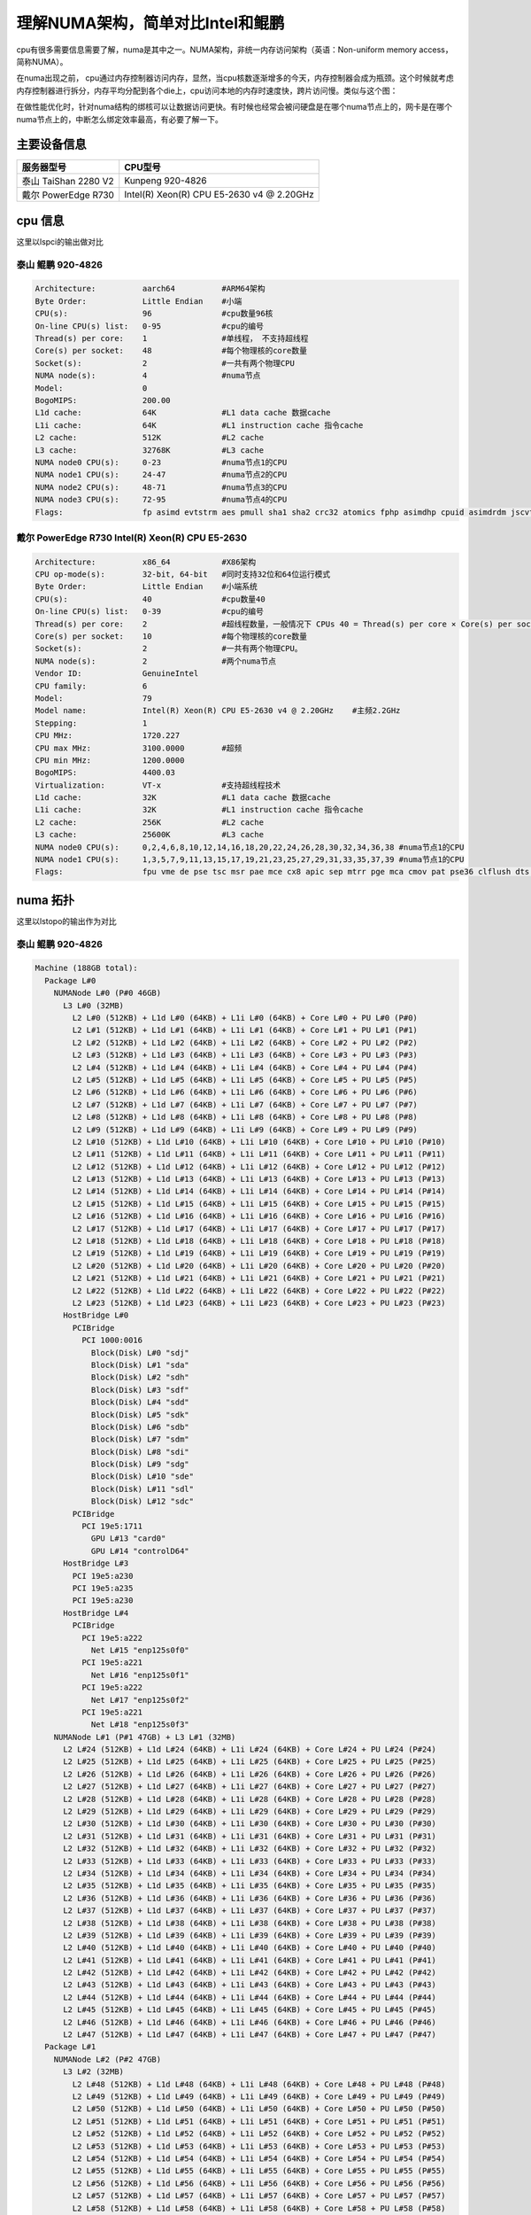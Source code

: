 **********************************
理解NUMA架构，简单对比Intel和鲲鹏
**********************************

cpu有很多需要信息需要了解，numa是其中之一。NUMA架构，非统一内存访问架构（英语：Non-uniform memory access，简称NUMA）。

在numa出现之前， cpu通过内存控制器访问内存，显然，当cpu核数逐渐增多的今天，内存控制器会成为瓶颈。这个时候就考虑内存控制器进行拆分，内存平均分配到各个die上，cpu访问本地的内存时速度快，跨片访问慢。类似与这个图：
|numa示意|

在做性能优化时，针对numa结构的绑核可以让数据访问更快。有时候也经常会被问硬盘是在哪个numa节点上的，网卡是在哪个numa节点上的，中断怎么绑定效率最高，有必要了解一下。

主要设备信息
============

==================== =========================================
服务器型号           CPU型号
==================== =========================================
泰山 TaiShan 2280 V2 Kunpeng 920-4826
戴尔 PowerEdge R730  Intel(R) Xeon(R) CPU E5-2630 v4 @ 2.20GHz
==================== =========================================

cpu 信息
========

这里以lspci的输出做对比 

泰山 鲲鹏 920-4826
----------------------------

.. code:: console

   Architecture:          aarch64          #ARM64架构
   Byte Order:            Little Endian    #小端
   CPU(s):                96               #cpu数量96核
   On-line CPU(s) list:   0-95             #cpu的编号
   Thread(s) per core:    1                #单线程， 不支持超线程
   Core(s) per socket:    48               #每个物理核的core数量
   Socket(s):             2                #一共有两个物理CPU
   NUMA node(s):          4                #numa节点
   Model:                 0
   BogoMIPS:              200.00
   L1d cache:             64K              #L1 data cache 数据cache
   L1i cache:             64K              #L1 instruction cache 指令cache
   L2 cache:              512K             #L2 cache
   L3 cache:              32768K           #L3 cache
   NUMA node0 CPU(s):     0-23             #numa节点1的CPU
   NUMA node1 CPU(s):     24-47            #numa节点2的CPU
   NUMA node2 CPU(s):     48-71            #numa节点3的CPU
   NUMA node3 CPU(s):     72-95            #numa节点4的CPU
   Flags:                 fp asimd evtstrm aes pmull sha1 sha2 crc32 atomics fphp asimdhp cpuid asimdrdm jscvt fcma dcpop

戴尔 PowerEdge R730 Intel(R) Xeon(R) CPU E5-2630
--------------------------------------------------

.. code-block:: console 

   Architecture:          x86_64           #X86架构
   CPU op-mode(s):        32-bit, 64-bit   #同时支持32位和64位运行模式
   Byte Order:            Little Endian    #小端系统
   CPU(s):                40               #cpu数量40
   On-line CPU(s) list:   0-39             #cpu的编号
   Thread(s) per core:    2                #超线程数量，一般情况下 CPUs 40 = Thread(s) per core × Core(s) per socket × Socket(s)
   Core(s) per socket:    10               #每个物理核的core数量
   Socket(s):             2                #一共有两个物理CPU。
   NUMA node(s):          2                #两个numa节点
   Vendor ID:             GenuineIntel
   CPU family:            6
   Model:                 79
   Model name:            Intel(R) Xeon(R) CPU E5-2630 v4 @ 2.20GHz    #主频2.2GHz
   Stepping:              1
   CPU MHz:               1720.227
   CPU max MHz:           3100.0000        #超频
   CPU min MHz:           1200.0000
   BogoMIPS:              4400.03
   Virtualization:        VT-x             #支持超线程技术
   L1d cache:             32K              #L1 data cache 数据cache
   L1i cache:             32K              #L1 instruction cache 指令cache
   L2 cache:              256K             #L2 cache
   L3 cache:              25600K           #L3 cache
   NUMA node0 CPU(s):     0,2,4,6,8,10,12,14,16,18,20,22,24,26,28,30,32,34,36,38 #numa节点1的CPU
   NUMA node1 CPU(s):     1,3,5,7,9,11,13,15,17,19,21,23,25,27,29,31,33,35,37,39 #numa节点1的CPU
   Flags:                 fpu vme de pse tsc msr pae mce cx8 apic sep mtrr pge mca cmov pat pse36 clflush dts acpi mmx fxsr sse sse2 ss ht tm pbe syscall nx pdpe1gb rdtscp lm constant_tsc arch_perfmon pebs bts rep_good nopl xtopology nonstop_tsc aperfmperf eagerfpu pni pclmulqdq dtes64 monitor ds_cpl vmx smx est tm2 ssse3 sdbg fma cx16 xtpr pdcm pcid dca sse4_1 sse4_2 x2apic movbe popcnt tsc_deadline_timer aes xsave avx f16c rdrand lahf_lm abm 3dnowprefetch epb cat_l3 cdp_l3 intel_pt ibrs ibpb stibp tpr_shadow vnmi flexpriority ept vpid fsgsbase tsc_adjust bmi1 hle avx2 smep bmi2 erms invpcid rtm cqm rdt_a rdseed adx smap xsaveopt cqm_llc cqm_occup_llc cqm_mbm_total cqm_mbm_local dtherm ida arat pln pts spec_ctrl intel_stibp

numa 拓扑
=========

这里以lstopo的输出作为对比

泰山 鲲鹏 920-4826
--------------------------

.. code-block:: console

   Machine (188GB total):
     Package L#0
       NUMANode L#0 (P#0 46GB)
         L3 L#0 (32MB)
           L2 L#0 (512KB) + L1d L#0 (64KB) + L1i L#0 (64KB) + Core L#0 + PU L#0 (P#0)
           L2 L#1 (512KB) + L1d L#1 (64KB) + L1i L#1 (64KB) + Core L#1 + PU L#1 (P#1)
           L2 L#2 (512KB) + L1d L#2 (64KB) + L1i L#2 (64KB) + Core L#2 + PU L#2 (P#2)
           L2 L#3 (512KB) + L1d L#3 (64KB) + L1i L#3 (64KB) + Core L#3 + PU L#3 (P#3)
           L2 L#4 (512KB) + L1d L#4 (64KB) + L1i L#4 (64KB) + Core L#4 + PU L#4 (P#4)
           L2 L#5 (512KB) + L1d L#5 (64KB) + L1i L#5 (64KB) + Core L#5 + PU L#5 (P#5)
           L2 L#6 (512KB) + L1d L#6 (64KB) + L1i L#6 (64KB) + Core L#6 + PU L#6 (P#6)
           L2 L#7 (512KB) + L1d L#7 (64KB) + L1i L#7 (64KB) + Core L#7 + PU L#7 (P#7)
           L2 L#8 (512KB) + L1d L#8 (64KB) + L1i L#8 (64KB) + Core L#8 + PU L#8 (P#8)
           L2 L#9 (512KB) + L1d L#9 (64KB) + L1i L#9 (64KB) + Core L#9 + PU L#9 (P#9)
           L2 L#10 (512KB) + L1d L#10 (64KB) + L1i L#10 (64KB) + Core L#10 + PU L#10 (P#10)
           L2 L#11 (512KB) + L1d L#11 (64KB) + L1i L#11 (64KB) + Core L#11 + PU L#11 (P#11)
           L2 L#12 (512KB) + L1d L#12 (64KB) + L1i L#12 (64KB) + Core L#12 + PU L#12 (P#12)
           L2 L#13 (512KB) + L1d L#13 (64KB) + L1i L#13 (64KB) + Core L#13 + PU L#13 (P#13)
           L2 L#14 (512KB) + L1d L#14 (64KB) + L1i L#14 (64KB) + Core L#14 + PU L#14 (P#14)
           L2 L#15 (512KB) + L1d L#15 (64KB) + L1i L#15 (64KB) + Core L#15 + PU L#15 (P#15)
           L2 L#16 (512KB) + L1d L#16 (64KB) + L1i L#16 (64KB) + Core L#16 + PU L#16 (P#16)
           L2 L#17 (512KB) + L1d L#17 (64KB) + L1i L#17 (64KB) + Core L#17 + PU L#17 (P#17)
           L2 L#18 (512KB) + L1d L#18 (64KB) + L1i L#18 (64KB) + Core L#18 + PU L#18 (P#18)
           L2 L#19 (512KB) + L1d L#19 (64KB) + L1i L#19 (64KB) + Core L#19 + PU L#19 (P#19)
           L2 L#20 (512KB) + L1d L#20 (64KB) + L1i L#20 (64KB) + Core L#20 + PU L#20 (P#20)
           L2 L#21 (512KB) + L1d L#21 (64KB) + L1i L#21 (64KB) + Core L#21 + PU L#21 (P#21)
           L2 L#22 (512KB) + L1d L#22 (64KB) + L1i L#22 (64KB) + Core L#22 + PU L#22 (P#22)
           L2 L#23 (512KB) + L1d L#23 (64KB) + L1i L#23 (64KB) + Core L#23 + PU L#23 (P#23)
         HostBridge L#0
           PCIBridge
             PCI 1000:0016
               Block(Disk) L#0 "sdj"
               Block(Disk) L#1 "sda"
               Block(Disk) L#2 "sdh"
               Block(Disk) L#3 "sdf"
               Block(Disk) L#4 "sdd"
               Block(Disk) L#5 "sdk"
               Block(Disk) L#6 "sdb"
               Block(Disk) L#7 "sdm"
               Block(Disk) L#8 "sdi"
               Block(Disk) L#9 "sdg"
               Block(Disk) L#10 "sde"
               Block(Disk) L#11 "sdl"
               Block(Disk) L#12 "sdc"
           PCIBridge
             PCI 19e5:1711
               GPU L#13 "card0"
               GPU L#14 "controlD64"
         HostBridge L#3
           PCI 19e5:a230
           PCI 19e5:a235
           PCI 19e5:a230
         HostBridge L#4
           PCIBridge
             PCI 19e5:a222
               Net L#15 "enp125s0f0"
             PCI 19e5:a221
               Net L#16 "enp125s0f1"
             PCI 19e5:a222
               Net L#17 "enp125s0f2"
             PCI 19e5:a221
               Net L#18 "enp125s0f3"
       NUMANode L#1 (P#1 47GB) + L3 L#1 (32MB)
         L2 L#24 (512KB) + L1d L#24 (64KB) + L1i L#24 (64KB) + Core L#24 + PU L#24 (P#24)
         L2 L#25 (512KB) + L1d L#25 (64KB) + L1i L#25 (64KB) + Core L#25 + PU L#25 (P#25)
         L2 L#26 (512KB) + L1d L#26 (64KB) + L1i L#26 (64KB) + Core L#26 + PU L#26 (P#26)
         L2 L#27 (512KB) + L1d L#27 (64KB) + L1i L#27 (64KB) + Core L#27 + PU L#27 (P#27)
         L2 L#28 (512KB) + L1d L#28 (64KB) + L1i L#28 (64KB) + Core L#28 + PU L#28 (P#28)
         L2 L#29 (512KB) + L1d L#29 (64KB) + L1i L#29 (64KB) + Core L#29 + PU L#29 (P#29)
         L2 L#30 (512KB) + L1d L#30 (64KB) + L1i L#30 (64KB) + Core L#30 + PU L#30 (P#30)
         L2 L#31 (512KB) + L1d L#31 (64KB) + L1i L#31 (64KB) + Core L#31 + PU L#31 (P#31)
         L2 L#32 (512KB) + L1d L#32 (64KB) + L1i L#32 (64KB) + Core L#32 + PU L#32 (P#32)
         L2 L#33 (512KB) + L1d L#33 (64KB) + L1i L#33 (64KB) + Core L#33 + PU L#33 (P#33)
         L2 L#34 (512KB) + L1d L#34 (64KB) + L1i L#34 (64KB) + Core L#34 + PU L#34 (P#34)
         L2 L#35 (512KB) + L1d L#35 (64KB) + L1i L#35 (64KB) + Core L#35 + PU L#35 (P#35)
         L2 L#36 (512KB) + L1d L#36 (64KB) + L1i L#36 (64KB) + Core L#36 + PU L#36 (P#36)
         L2 L#37 (512KB) + L1d L#37 (64KB) + L1i L#37 (64KB) + Core L#37 + PU L#37 (P#37)
         L2 L#38 (512KB) + L1d L#38 (64KB) + L1i L#38 (64KB) + Core L#38 + PU L#38 (P#38)
         L2 L#39 (512KB) + L1d L#39 (64KB) + L1i L#39 (64KB) + Core L#39 + PU L#39 (P#39)
         L2 L#40 (512KB) + L1d L#40 (64KB) + L1i L#40 (64KB) + Core L#40 + PU L#40 (P#40)
         L2 L#41 (512KB) + L1d L#41 (64KB) + L1i L#41 (64KB) + Core L#41 + PU L#41 (P#41)
         L2 L#42 (512KB) + L1d L#42 (64KB) + L1i L#42 (64KB) + Core L#42 + PU L#42 (P#42)
         L2 L#43 (512KB) + L1d L#43 (64KB) + L1i L#43 (64KB) + Core L#43 + PU L#43 (P#43)
         L2 L#44 (512KB) + L1d L#44 (64KB) + L1i L#44 (64KB) + Core L#44 + PU L#44 (P#44)
         L2 L#45 (512KB) + L1d L#45 (64KB) + L1i L#45 (64KB) + Core L#45 + PU L#45 (P#45)
         L2 L#46 (512KB) + L1d L#46 (64KB) + L1i L#46 (64KB) + Core L#46 + PU L#46 (P#46)
         L2 L#47 (512KB) + L1d L#47 (64KB) + L1i L#47 (64KB) + Core L#47 + PU L#47 (P#47)
     Package L#1
       NUMANode L#2 (P#2 47GB)
         L3 L#2 (32MB)
           L2 L#48 (512KB) + L1d L#48 (64KB) + L1i L#48 (64KB) + Core L#48 + PU L#48 (P#48)
           L2 L#49 (512KB) + L1d L#49 (64KB) + L1i L#49 (64KB) + Core L#49 + PU L#49 (P#49)
           L2 L#50 (512KB) + L1d L#50 (64KB) + L1i L#50 (64KB) + Core L#50 + PU L#50 (P#50)
           L2 L#51 (512KB) + L1d L#51 (64KB) + L1i L#51 (64KB) + Core L#51 + PU L#51 (P#51)
           L2 L#52 (512KB) + L1d L#52 (64KB) + L1i L#52 (64KB) + Core L#52 + PU L#52 (P#52)
           L2 L#53 (512KB) + L1d L#53 (64KB) + L1i L#53 (64KB) + Core L#53 + PU L#53 (P#53)
           L2 L#54 (512KB) + L1d L#54 (64KB) + L1i L#54 (64KB) + Core L#54 + PU L#54 (P#54)
           L2 L#55 (512KB) + L1d L#55 (64KB) + L1i L#55 (64KB) + Core L#55 + PU L#55 (P#55)
           L2 L#56 (512KB) + L1d L#56 (64KB) + L1i L#56 (64KB) + Core L#56 + PU L#56 (P#56)
           L2 L#57 (512KB) + L1d L#57 (64KB) + L1i L#57 (64KB) + Core L#57 + PU L#57 (P#57)
           L2 L#58 (512KB) + L1d L#58 (64KB) + L1i L#58 (64KB) + Core L#58 + PU L#58 (P#58)
           L2 L#59 (512KB) + L1d L#59 (64KB) + L1i L#59 (64KB) + Core L#59 + PU L#59 (P#59)
           L2 L#60 (512KB) + L1d L#60 (64KB) + L1i L#60 (64KB) + Core L#60 + PU L#60 (P#60)
           L2 L#61 (512KB) + L1d L#61 (64KB) + L1i L#61 (64KB) + Core L#61 + PU L#61 (P#61)
           L2 L#62 (512KB) + L1d L#62 (64KB) + L1i L#62 (64KB) + Core L#62 + PU L#62 (P#62)
           L2 L#63 (512KB) + L1d L#63 (64KB) + L1i L#63 (64KB) + Core L#63 + PU L#63 (P#63)
           L2 L#64 (512KB) + L1d L#64 (64KB) + L1i L#64 (64KB) + Core L#64 + PU L#64 (P#64)
           L2 L#65 (512KB) + L1d L#65 (64KB) + L1i L#65 (64KB) + Core L#65 + PU L#65 (P#65)
           L2 L#66 (512KB) + L1d L#66 (64KB) + L1i L#66 (64KB) + Core L#66 + PU L#66 (P#66)
           L2 L#67 (512KB) + L1d L#67 (64KB) + L1i L#67 (64KB) + Core L#67 + PU L#67 (P#67)
           L2 L#68 (512KB) + L1d L#68 (64KB) + L1i L#68 (64KB) + Core L#68 + PU L#68 (P#68)
           L2 L#69 (512KB) + L1d L#69 (64KB) + L1i L#69 (64KB) + Core L#69 + PU L#69 (P#69)
           L2 L#70 (512KB) + L1d L#70 (64KB) + L1i L#70 (64KB) + Core L#70 + PU L#70 (P#70)
           L2 L#71 (512KB) + L1d L#71 (64KB) + L1i L#71 (64KB) + Core L#71 + PU L#71 (P#71)
         HostBridge L#6
           PCIBridge
             PCIBridge
               PCIBridge
                 PCI 19e5:1822
                   Net L#19 "enp131s0"
               PCIBridge
                 PCI 19e5:1822
                   Net L#20 "enp132s0"
               PCIBridge
                 PCI 19e5:1822
                   Net L#21 "enp133s0"
               PCIBridge
                 PCI 19e5:1822
                   Net L#22 "enp134s0"
           PCIBridge
             PCI 19e5:3714
           PCIBridge
             PCI 19e5:3714
           PCIBridge
             PCIBridge
               PCIBridge
                 PCI 19e5:1822
                   Net L#23 "enp141s0"
               PCIBridge
                 PCI 19e5:1822
                   Net L#24 "enp142s0"
               PCIBridge
                 PCI 19e5:1822
                   Net L#25 "enp143s0"
               PCIBridge
                 PCI 19e5:1822
                   Net L#26 "enp144s0"
         HostBridge L#21
           PCI 19e5:a230
           PCI 19e5:a235
           PCI 19e5:a230
       NUMANode L#3 (P#3 47GB) + L3 L#3 (32MB)
         L2 L#72 (512KB) + L1d L#72 (64KB) + L1i L#72 (64KB) + Core L#72 + PU L#72 (P#72)
         L2 L#73 (512KB) + L1d L#73 (64KB) + L1i L#73 (64KB) + Core L#73 + PU L#73 (P#73)
         L2 L#74 (512KB) + L1d L#74 (64KB) + L1i L#74 (64KB) + Core L#74 + PU L#74 (P#74)
         L2 L#75 (512KB) + L1d L#75 (64KB) + L1i L#75 (64KB) + Core L#75 + PU L#75 (P#75)
         L2 L#76 (512KB) + L1d L#76 (64KB) + L1i L#76 (64KB) + Core L#76 + PU L#76 (P#76)
         L2 L#77 (512KB) + L1d L#77 (64KB) + L1i L#77 (64KB) + Core L#77 + PU L#77 (P#77)
         L2 L#78 (512KB) + L1d L#78 (64KB) + L1i L#78 (64KB) + Core L#78 + PU L#78 (P#78)
         L2 L#79 (512KB) + L1d L#79 (64KB) + L1i L#79 (64KB) + Core L#79 + PU L#79 (P#79)
         L2 L#80 (512KB) + L1d L#80 (64KB) + L1i L#80 (64KB) + Core L#80 + PU L#80 (P#80)
         L2 L#81 (512KB) + L1d L#81 (64KB) + L1i L#81 (64KB) + Core L#81 + PU L#81 (P#81)
         L2 L#82 (512KB) + L1d L#82 (64KB) + L1i L#82 (64KB) + Core L#82 + PU L#82 (P#82)
         L2 L#83 (512KB) + L1d L#83 (64KB) + L1i L#83 (64KB) + Core L#83 + PU L#83 (P#83)
         L2 L#84 (512KB) + L1d L#84 (64KB) + L1i L#84 (64KB) + Core L#84 + PU L#84 (P#84)
         L2 L#85 (512KB) + L1d L#85 (64KB) + L1i L#85 (64KB) + Core L#85 + PU L#85 (P#85)
         L2 L#86 (512KB) + L1d L#86 (64KB) + L1i L#86 (64KB) + Core L#86 + PU L#86 (P#86)
         L2 L#87 (512KB) + L1d L#87 (64KB) + L1i L#87 (64KB) + Core L#87 + PU L#87 (P#87)
         L2 L#88 (512KB) + L1d L#88 (64KB) + L1i L#88 (64KB) + Core L#88 + PU L#88 (P#88)
         L2 L#89 (512KB) + L1d L#89 (64KB) + L1i L#89 (64KB) + Core L#89 + PU L#89 (P#89)
         L2 L#90 (512KB) + L1d L#90 (64KB) + L1i L#90 (64KB) + Core L#90 + PU L#90 (P#90)
         L2 L#91 (512KB) + L1d L#91 (64KB) + L1i L#91 (64KB) + Core L#91 + PU L#91 (P#91)
         L2 L#92 (512KB) + L1d L#92 (64KB) + L1i L#92 (64KB) + Core L#92 + PU L#92 (P#92)
         L2 L#93 (512KB) + L1d L#93 (64KB) + L1i L#93 (64KB) + Core L#93 + PU L#93 (P#93)
         L2 L#94 (512KB) + L1d L#94 (64KB) + L1i L#94 (64KB) + Core L#94 + PU L#94 (P#94)
         L2 L#95 (512KB) + L1d L#95 (64KB) + L1i L#95 (64KB) + Core L#95 + PU L#95 (P#95)
     Misc(MemoryModule)
     Misc(MemoryModule)
     Misc(MemoryModule)
     Misc(MemoryModule)
     Misc(MemoryModule)
     Misc(MemoryModule)
     Misc(MemoryModule)
     Misc(MemoryModule)
     Misc(MemoryModule)
     Misc(MemoryModule)
     Misc(MemoryModule)
     Misc(MemoryModule)
     Misc(MemoryModule)
     Misc(MemoryModule)
     Misc(MemoryModule)
     Misc(MemoryModule)
     Misc(MemoryModule)
     Misc(MemoryModule)
     Misc(MemoryModule)
     Misc(MemoryModule)
     Misc(MemoryModule)
     Misc(MemoryModule)
     Misc(MemoryModule)
     Misc(MemoryModule)
     Misc(MemoryModule)
     Misc(MemoryModule)
     Misc(MemoryModule)
     Misc(MemoryModule)
     Misc(MemoryModule)
     Misc(MemoryModule)
     Misc(MemoryModule)
     Misc(MemoryModule)
   [root@ARM server home]#

拓扑图是：
| |lstopo|

解读一下：

| ``Machine (188GB total)`` 主机188GB内存。 可以用free -g命令进行确认
| ``Package L#0`` 独立的物理CPU封装， 这台服务器上有4826有两个CPU。
  整个服务器一共64核
| ``Package L#0`` 独立的物理CPU封装， 这台服务器上有4826有两个CPU。
  整个服务器一共64核
| ``NUMANode L#0 (P#0 46GB)`` numa node 0，
  由46G直连内存。暂时不明白为什么是47GB
| ``NUMANode L#1 (P#1 47GB)`` numa node 0， 由47G直连内存
| ``NUMANode L#2 (P#2 47GB)`` numa node 0， 由47G直连内存
| ``NUMANode L#3 (P#3 47GB)`` numa node 0， 由47G直连内存
| ``L3 L#0 (32MB)`` node 0 的L3 cache，32MB
| ``L3 L#1 (32MB)`` node 1 的L3 cache，32MB
| ``L3 L#2 (32MB)`` node 2 的L3 cache，32MB
| ``L3 L#3 (32MB)`` node 3 的L3 cache，32MB
| ``L2 L#0 (512KB) + L1d L#0 (64KB) + L1i L#0 (64KB) + Core L#0 + PU L#0 (P#0)``
| 一行代表一个核心，L#i = Instruction Cache, L#d表示 Data Cache. L1 = a
  Level 1 cache. “PU P#” = Processing Unit Processor
  可以看到每个node上挂了24个CPU,一共4个numa节点96个CPU
| ``HostBridge L#0`` 主桥 可以看到不是每个CPU下面都挂了一样的主桥
| ``HostBridge L#3`` 主桥
| ``HostBridge L#4`` 主桥
| ``HostBridge L#6`` 主桥
| ``HostBridge L#21``\ 主桥
| ``Block(Disk) L#0 "sdj"``
  挂在PCI主桥下的硬盘，可以根据pci地址进行查询：lspci -nn\| grep
  1000:0016
| ``Net L#15 "enp125s0f0"`` 这个是板载网卡。
| ``Net L#25 "enp143s0`` 这个是1822网卡，可以根据pci地址查询：lspci -nn
  \| grep 19e5:1822,如下文 ``Misc(MemoryModule)`` 内存插槽数量

.. code-block:: console

   [root@ARM server home]# lspci -nn | grep 19e5:1822
   83:00.0 Ethernet controller [0200]: Huawei Technologies Co., Ltd. Hi1822 Family (4*25GE) [19e5:1822] (rev 45)
   84:00.0 Ethernet controller [0200]: Huawei Technologies Co., Ltd. Hi1822 Family (4*25GE) [19e5:1822] (rev 45)
   85:00.0 Ethernet controller [0200]: Huawei Technologies Co., Ltd. Hi1822 Family (4*25GE) [19e5:1822] (rev 45)
   86:00.0 Ethernet controller [0200]: Huawei Technologies Co., Ltd. Hi1822 Family (4*25GE) [19e5:1822] (rev 45)
   8d:00.0 Ethernet controller [0200]: Huawei Technologies Co., Ltd. Hi1822 Family (4*25GE) [19e5:1822] (rev 45)
   8e:00.0 Ethernet controller [0200]: Huawei Technologies Co., Ltd. Hi1822 Family (4*25GE) [19e5:1822] (rev 45)
   8f:00.0 Ethernet controller [0200]: Huawei Technologies Co., Ltd. Hi1822 Family (4*25GE) [19e5:1822] (rev 45)
   90:00.0 Ethernet controller [0200]: Huawei Technologies Co., Ltd. Hi1822 Family (4*25GE) [19e5:1822] (rev 45)

.. _戴尔-poweredge-r730-intelr-xeonr-cpu-e5-2630-1:

戴尔 PowerEdge R730 Intel(R) Xeon(R) CPU E5-2630
~~~~~~~~~~~~~~~~~~~~~~~~~~~~~~~~~~~~~~~~~~~~~~~~

.. code-block:: console

   Machine (128GB total):
     NUMANode L#0 (P#0 64GB)
       Package L#0 + L3 L#0 (25MB)
         L2 L#0 (256KB) + L1d L#0 (32KB) + L1i L#0 (32KB) + Core L#0
           PU L#0 (P#0)
           PU L#1 (P#20)
         L2 L#1 (256KB) + L1d L#1 (32KB) + L1i L#1 (32KB) + Core L#1
           PU L#2 (P#2)
           PU L#3 (P#22)
         L2 L#2 (256KB) + L1d L#2 (32KB) + L1i L#2 (32KB) + Core L#2
           PU L#4 (P#4)
           PU L#5 (P#24)
         L2 L#3 (256KB) + L1d L#3 (32KB) + L1i L#3 (32KB) + Core L#3
           PU L#6 (P#6)
           PU L#7 (P#26)
         L2 L#4 (256KB) + L1d L#4 (32KB) + L1i L#4 (32KB) + Core L#4
           PU L#8 (P#8)
           PU L#9 (P#28)
         L2 L#5 (256KB) + L1d L#5 (32KB) + L1i L#5 (32KB) + Core L#5
           PU L#10 (P#10)
           PU L#11 (P#30)
         L2 L#6 (256KB) + L1d L#6 (32KB) + L1i L#6 (32KB) + Core L#6
           PU L#12 (P#12)
           PU L#13 (P#32)
         L2 L#7 (256KB) + L1d L#7 (32KB) + L1i L#7 (32KB) + Core L#7
           PU L#14 (P#14)
           PU L#15 (P#34)
         L2 L#8 (256KB) + L1d L#8 (32KB) + L1i L#8 (32KB) + Core L#8
           PU L#16 (P#16)
           PU L#17 (P#36)
         L2 L#9 (256KB) + L1d L#9 (32KB) + L1i L#9 (32KB) + Core L#9
           PU L#18 (P#18)
           PU L#19 (P#38)
       HostBridge L#0
         PCIBridge
           PCI 1000:005d
             Block(Disk) L#0 "sda"
             Block(Disk) L#1 "sdb"
         PCIBridge
           PCI 8086:154d
             Net L#2 "p7p1"
           PCI 8086:154d
             Net L#3 "p7p2"
         PCIBridge
           PCI 14e4:165f
             Net L#4 "em3"
           PCI 14e4:165f
             Net L#5 "em4"
         PCIBridge
           PCI 14e4:165f
             Net L#6 "em1"
           PCI 14e4:165f
             Net L#7 "em2"
         PCIBridge
           PCI 8086:154d
             Net L#8 "p5p1"
           PCI 8086:154d
             Net L#9 "p5p2"
         PCI 8086:8d62
         PCIBridge
           PCIBridge
             PCIBridge
               PCIBridge
                 PCI 102b:0534
                   GPU L#10 "card0"
                   GPU L#11 "controlD64"
         PCI 8086:8d02
           Block(Removable Media Device) L#12 "sr0"
     NUMANode L#1 (P#1 64GB)
       Package L#1 + L3 L#1 (25MB)
         L2 L#10 (256KB) + L1d L#10 (32KB) + L1i L#10 (32KB) + Core L#10
           PU L#20 (P#1)
           PU L#21 (P#21)
         L2 L#11 (256KB) + L1d L#11 (32KB) + L1i L#11 (32KB) + Core L#11
           PU L#22 (P#3)
           PU L#23 (P#23)
         L2 L#12 (256KB) + L1d L#12 (32KB) + L1i L#12 (32KB) + Core L#12
           PU L#24 (P#5)
           PU L#25 (P#25)
         L2 L#13 (256KB) + L1d L#13 (32KB) + L1i L#13 (32KB) + Core L#13
           PU L#26 (P#7)
           PU L#27 (P#27)
         L2 L#14 (256KB) + L1d L#14 (32KB) + L1i L#14 (32KB) + Core L#14
           PU L#28 (P#9)
           PU L#29 (P#29)
         L2 L#15 (256KB) + L1d L#15 (32KB) + L1i L#15 (32KB) + Core L#15
           PU L#30 (P#11)
           PU L#31 (P#31)
         L2 L#16 (256KB) + L1d L#16 (32KB) + L1i L#16 (32KB) + Core L#16
           PU L#32 (P#13)
           PU L#33 (P#33)
         L2 L#17 (256KB) + L1d L#17 (32KB) + L1i L#17 (32KB) + Core L#17
           PU L#34 (P#15)
           PU L#35 (P#35)
         L2 L#18 (256KB) + L1d L#18 (32KB) + L1i L#18 (32KB) + Core L#18
           PU L#36 (P#17)
           PU L#37 (P#37)
         L2 L#19 (256KB) + L1d L#19 (32KB) + L1i L#19 (32KB) + Core L#19
           PU L#38 (P#19)
           PU L#39 (P#39)
       HostBridge L#10
         PCIBridge
           2 x { PCI 1077:2532 }
     Misc(MemoryModule)
     Misc(MemoryModule)
     Misc(MemoryModule)
     Misc(MemoryModule)

| 拓扑图是：
| |image2|

| 这里也解读一下：
| kunpeng 920 和 intel
  2630都是两个物理核，也就是服务器上经常能看到两个非常大的散热器。区别是，intel CPU有超线程， 也就是说一个核心可以跑两个线程，也就相当于一核等于2核。

.. code-block:: console

         L2 L#0 (256KB) + L1d L#0 (32KB) + L1i L#0 (32KB) + Core L#0
           PU L#0 (P#0)
           PU L#1 (P#20)


如何检查网卡、内存在哪个numa节点上。
======================================

从lstopo来看， ARM的板载网卡插在了node0上，
1822两个都是插在node2上。在pci设备下查询结果一致。

.. code-block:: console

   for pcia in $(lspci -nn | grep 1822 | awk -F "[ ,:]" '{print $1}');do
   >     cat /sys/bus/pci/devices/0000\:${pcia}\:00.0/numa_node
   > done
   2
   2
   2
   2
   2
   2
   2
   2
   2
   2
   2
   2
   2
   2
   2
   2
   2
   2

内存从这里好像看不出来，但是可以知道每个node的内存时相等的，只要按照服务器添加内存条的方式添加即可。

总结
======

这里不是做性能上的对比，可以看到两款服务是不一样规格的，不具备具可比性。

.. |numa示意| image:: ../images/numa.png
.. |lstopo| image:: ../images/taishan.png
.. |image2| image:: ../images/dell.png

